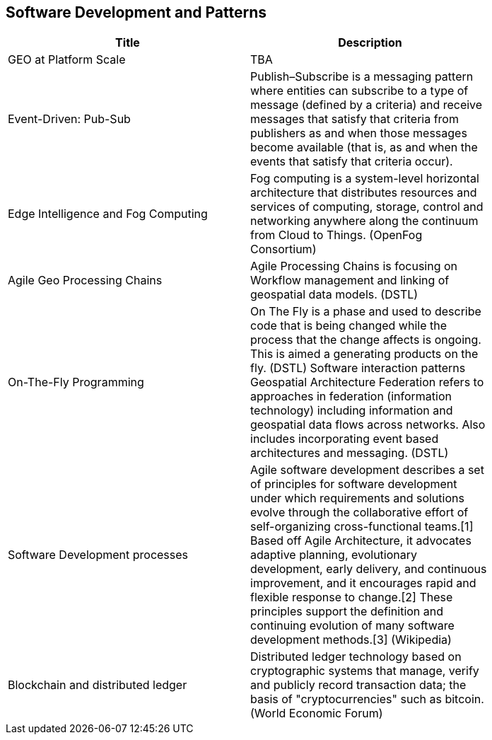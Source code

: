 //////
comment
//////

<<<

== Software Development and Patterns

<<<

[width="80%", options="header"]
|=======================
|Title      |Description

|[red]#GEO at Platform Scale#
|TBA

|[red]#Event-Driven: Pub-Sub#
|Publish–Subscribe is a messaging pattern where entities can subscribe to a type of message (defined by a criteria) and receive messages that satisfy that criteria from publishers as and when those messages become available (that is, as and when the events that satisfy that criteria occur).

|[red]#Edge Intelligence and Fog Computing#
|Fog computing is a system-level horizontal architecture that distributes resources and services of computing, storage, control and networking anywhere along the continuum from Cloud to Things. (OpenFog Consortium) 

|Agile Geo Processing Chains
|Agile Processing Chains is focusing on Workflow management and linking of geospatial data models. (DSTL)

|On-The-Fly Programming
|On The Fly is a phase and used to describe code that is being changed while the process that the change affects is ongoing. This is aimed a generating products on the fly. (DSTL)
Software interaction patterns	Geospatial Architecture Federation refers to approaches in federation (information technology) including information and geospatial data flows across networks. Also includes incorporating event based architectures and messaging. (DSTL)

|Software Development processes
|Agile software development describes a set of principles for software development under which requirements and solutions evolve through the collaborative effort of self-organizing cross-functional teams.[1] Based off Agile Architecture, it advocates adaptive planning, evolutionary development, early delivery, and continuous improvement, and it encourages rapid and flexible response to change.[2] These principles support the definition and continuing evolution of many software development methods.[3]  (Wikipedia)

|Blockchain and distributed ledger
|Distributed ledger technology based on cryptographic systems that manage, verify and publicly record transaction data; the basis of "cryptocurrencies" such as bitcoin. (World Economic Forum)

|=======================
